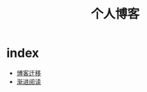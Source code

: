 #+TITLE: 个人博客
* index
  :PROPERTIES:
  :ID:       69727ef5-3bdb-4acf-b548-6d1f821d7295
  :END:
  + [[file:博客迁移.md][博客迁移]]
  + [[file:渐进阅读.md][渐进阅读]]
